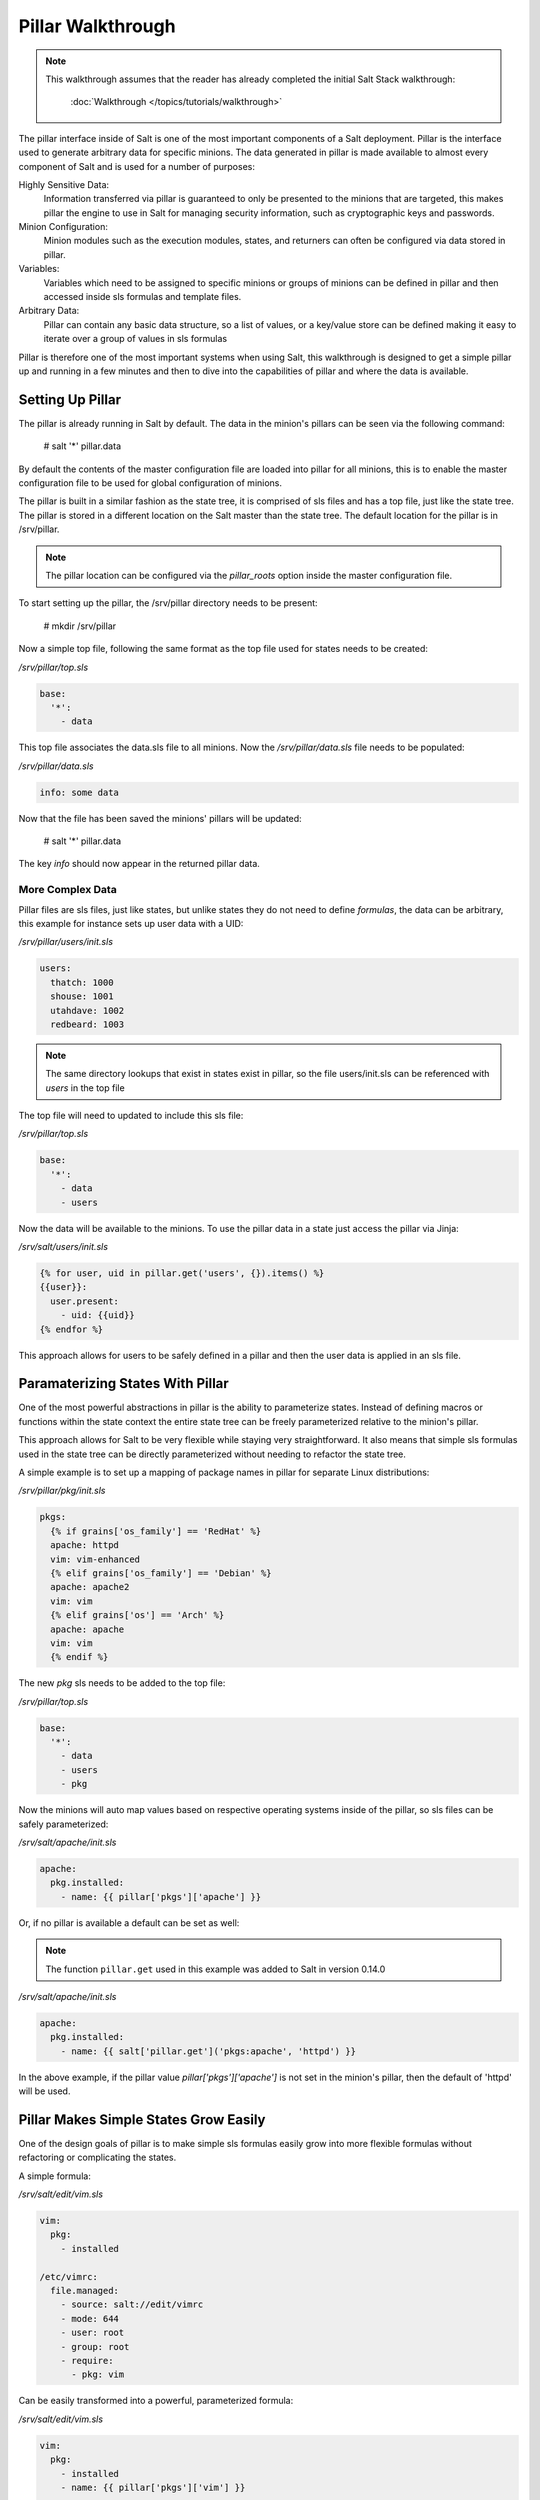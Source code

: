 ==================
Pillar Walkthrough
==================

.. note::

    This walkthrough assumes that the reader has already completed the initial
    Salt Stack walkthrough:

        :doc:`Walkthrough </topics/tutorials/walkthrough>`

The pillar interface inside of Salt is one of the most important components
of a Salt deployment. Pillar is the interface used to generate arbitrary data
for specific minions. The data generated in pillar is made available to almost
every component of Salt and is used for a number of purposes:

Highly Sensitive Data:
    Information transferred via pillar is guaranteed to only be presented to the
    minions that are targeted, this makes pillar the engine to use in Salt for
    managing security information, such as cryptographic keys and passwords.
Minion Configuration:
    Minion modules such as the execution modules, states, and returners can
    often be configured via data stored in pillar.
Variables:
    Variables which need to be assigned to specific minions or groups of
    minions can be defined in pillar and then accessed inside sls formulas
    and template files.
Arbitrary Data:
    Pillar can contain any basic data structure, so a list of values, or a
    key/value store can be defined making it easy to iterate over a group
    of values in sls formulas

Pillar is therefore one of the most important systems when using Salt, this
walkthrough is designed to get a simple pillar up and running in a few minutes
and then to dive into the capabilities of pillar and where the data is
available.

Setting Up Pillar
=================

The pillar is already running in Salt by default. The data in the minion's
pillars can be seen via the following command:

    # salt '*' pillar.data

By default the contents of the master configuration file are loaded into
pillar for all minions, this is to enable the master configuration file to
be used for global configuration of minions.

The pillar is built in a similar fashion as the state tree, it is comprised
of sls files and has a top file, just like the state tree. The pillar is stored
in a different location on the Salt master than the state tree. The default
location for the pillar is in /srv/pillar.

.. note::

    The pillar location can be configured via the `pillar_roots` option inside
    the master configuration file.

To start setting up the pillar, the /srv/pillar directory needs to be present:

    # mkdir /srv/pillar

Now a simple top file, following the same format as the top file used for
states needs to be created:

`/srv/pillar/top.sls`

.. code-block:: yaml

    base:
      '*':
        - data

This top file associates the data.sls file to all minions. Now the
`/srv/pillar/data.sls` file needs to be populated:

`/srv/pillar/data.sls`

.. code-block:: yaml

    info: some data

Now that the file has been saved the minions' pillars will be updated:

    # salt '*' pillar.data

The key `info` should now appear in the returned pillar data.

More Complex Data
~~~~~~~~~~~~~~~~~

Pillar files are sls files, just like states, but unlike states they do not
need to define `formulas`, the data can be arbitrary, this example for
instance sets up user data with a UID:

`/srv/pillar/users/init.sls`

.. code-block:: yaml

    users:
      thatch: 1000
      shouse: 1001
      utahdave: 1002
      redbeard: 1003

.. note::

    The same directory lookups that exist in states exist in pillar, so the
    file users/init.sls can be referenced with `users` in the top file

The top file will need to updated to include this sls file:

`/srv/pillar/top.sls`

.. code-block:: yaml

    base:
      '*':
        - data
        - users

Now the data will be available to the minions. To use the pillar data in a
state just access the pillar via Jinja:

`/srv/salt/users/init.sls`

.. code-block:: jinja

    {% for user, uid in pillar.get('users', {}).items() %}
    {{user}}:
      user.present:
        - uid: {{uid}}
    {% endfor %}

This approach allows for users to be safely defined in a pillar and then the
user data is applied in an sls file.

Paramaterizing States With Pillar
=================================

One of the most powerful abstractions in pillar is the ability to parameterize
states. Instead of defining macros or functions within the state context the
entire state tree can be freely parameterized relative to the minion's pillar.

This approach allows for Salt to be very flexible while staying very
straightforward. It also means that simple sls formulas used in the state tree
can be directly parameterized without needing to refactor the state tree.

A simple example is to set up a mapping of package names in pillar for
separate Linux distributions:

`/srv/pillar/pkg/init.sls`

.. code-block:: jinja

    pkgs:
      {% if grains['os_family'] == 'RedHat' %}
      apache: httpd
      vim: vim-enhanced
      {% elif grains['os_family'] == 'Debian' %}
      apache: apache2
      vim: vim
      {% elif grains['os'] == 'Arch' %}
      apache: apache
      vim: vim
      {% endif %}

The new `pkg` sls needs to be added to the top file:

`/srv/pillar/top.sls`

.. code-block:: yaml

    base:
      '*':
        - data
        - users
        - pkg

Now the minions will auto map values based on respective operating systems
inside of the pillar, so sls files can be safely parameterized:

`/srv/salt/apache/init.sls`

.. code-block:: jinja

    apache:
      pkg.installed:
        - name: {{ pillar['pkgs']['apache'] }}

Or, if no pillar is available a default can be set as well:

.. note::

    The function ``pillar.get`` used in this example was added to Salt in
    version 0.14.0

`/srv/salt/apache/init.sls`

.. code-block:: jinja

    apache:
      pkg.installed:
        - name: {{ salt['pillar.get']('pkgs:apache', 'httpd') }}

In the above example, if the pillar value `pillar['pkgs']['apache']` is not
set in the minion's pillar, then the default of 'httpd' will be used.

.. note

    Under the hood, pillar is just a python dict, so python dict methods such
    as `get` and `items` can be used.

Pillar Makes Simple States Grow Easily
======================================

One of the design goals of pillar is to make simple sls formulas easily grow
into more flexible formulas without refactoring or complicating the states.

A simple formula:

`/srv/salt/edit/vim.sls`

.. code-block:: yaml

    vim:
      pkg:
        - installed

    /etc/vimrc:
      file.managed:
        - source: salt://edit/vimrc
        - mode: 644
        - user: root
        - group: root
        - require:
          - pkg: vim

Can be easily transformed into a powerful, parameterized formula:

`/srv/salt/edit/vim.sls`

.. code-block:: jinja

    vim:
      pkg:
        - installed
        - name: {{ pillar['pkgs']['vim'] }}

    /etc/vimrc:
      file.managed:
        - source: {{ pillar['vimrc'] }}
        - mode: 644
        - user: root
        - group: root
        - require:
          - pkg: vim

Where the vimrc source location can now be changed via pillar:

`/srv/pillar/edit/vim.sls`

.. code-block:: jinja

    {% if grain['id'].startswith('dev') %}
    vimrc: salt://edit/dev_vimrc
    {% elif grain['id'].startswith('qa') %}
    vimrc: salt://edit/qa_vimrc
    {% else %}
    vimrc: salt://edit/vimrc
    {% endif %}

Ensuring that the right vimrc is sent out to the correct minions.

More On Pillar
==============

The pillar data is generated on the Salt master and securely distributed to
minions. Salt is not restricted to the pillar sls files when defining the
pillar but can retrieve data from external sources. This can be useful when
information about an infrastructure is stored in a separate location.

Reference information on pillar and the external pillar interface can be found
in the Salt Stack documentation:

:doc:`Pillar </topics/pillar/index>`
